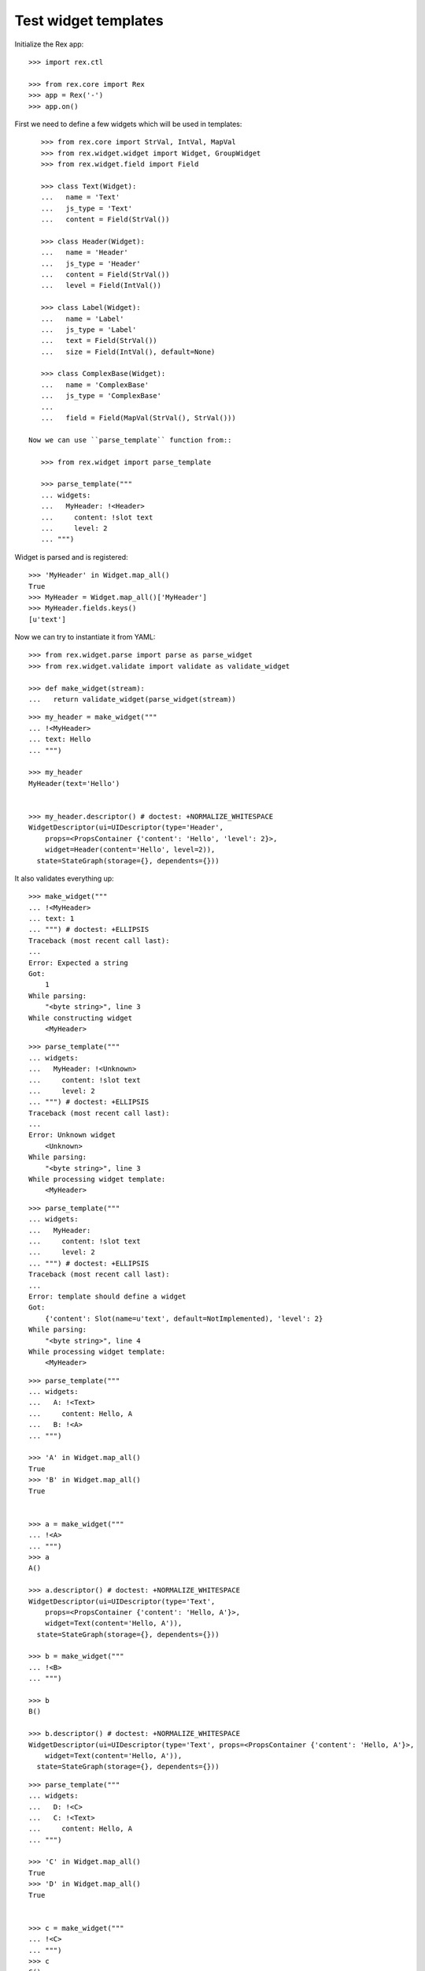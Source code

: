 Test widget templates
=====================

Initialize the Rex app::

    >>> import rex.ctl

    >>> from rex.core import Rex
    >>> app = Rex('-')
    >>> app.on()

First we need to define a few widgets which will be used in templates::

    >>> from rex.core import StrVal, IntVal, MapVal
    >>> from rex.widget.widget import Widget, GroupWidget
    >>> from rex.widget.field import Field

    >>> class Text(Widget):
    ...   name = 'Text'
    ...   js_type = 'Text'
    ...   content = Field(StrVal())

    >>> class Header(Widget):
    ...   name = 'Header'
    ...   js_type = 'Header'
    ...   content = Field(StrVal())
    ...   level = Field(IntVal())

    >>> class Label(Widget):
    ...   name = 'Label'
    ...   js_type = 'Label'
    ...   text = Field(StrVal())
    ...   size = Field(IntVal(), default=None)

    >>> class ComplexBase(Widget):
    ...   name = 'ComplexBase'
    ...   js_type = 'ComplexBase'
    ...
    ...   field = Field(MapVal(StrVal(), StrVal()))

 Now we can use ``parse_template`` function from::

    >>> from rex.widget import parse_template

    >>> parse_template("""
    ... widgets:
    ...   MyHeader: !<Header>
    ...     content: !slot text
    ...     level: 2
    ... """)

Widget is parsed and is registered::

    >>> 'MyHeader' in Widget.map_all()
    True
    >>> MyHeader = Widget.map_all()['MyHeader']
    >>> MyHeader.fields.keys()
    [u'text']

Now we can try to instantiate it from YAML::

    >>> from rex.widget.parse import parse as parse_widget
    >>> from rex.widget.validate import validate as validate_widget

    >>> def make_widget(stream):
    ...   return validate_widget(parse_widget(stream))

::

    >>> my_header = make_widget("""
    ... !<MyHeader>
    ... text: Hello
    ... """)

    >>> my_header
    MyHeader(text='Hello')


    >>> my_header.descriptor() # doctest: +NORMALIZE_WHITESPACE
    WidgetDescriptor(ui=UIDescriptor(type='Header',
        props=<PropsContainer {'content': 'Hello', 'level': 2}>,
        widget=Header(content='Hello', level=2)),
      state=StateGraph(storage={}, dependents={}))

It also validates everything up::

    >>> make_widget("""
    ... !<MyHeader>
    ... text: 1
    ... """) # doctest: +ELLIPSIS
    Traceback (most recent call last):
    ...
    Error: Expected a string
    Got:
        1
    While parsing:
        "<byte string>", line 3
    While constructing widget
        <MyHeader>

::

    >>> parse_template("""
    ... widgets:
    ...   MyHeader: !<Unknown>
    ...     content: !slot text
    ...     level: 2
    ... """) # doctest: +ELLIPSIS
    Traceback (most recent call last):
    ...
    Error: Unknown widget
        <Unknown>
    While parsing:
        "<byte string>", line 3
    While processing widget template:
        <MyHeader>

::

    >>> parse_template("""
    ... widgets:
    ...   MyHeader:
    ...     content: !slot text
    ...     level: 2
    ... """) # doctest: +ELLIPSIS
    Traceback (most recent call last):
    ...
    Error: template should define a widget
    Got:
        {'content': Slot(name=u'text', default=NotImplemented), 'level': 2}
    While parsing:
        "<byte string>", line 4
    While processing widget template:
        <MyHeader>


::

    >>> parse_template("""
    ... widgets:
    ...   A: !<Text>
    ...     content: Hello, A
    ...   B: !<A>
    ... """)

    >>> 'A' in Widget.map_all()
    True
    >>> 'B' in Widget.map_all()
    True


    >>> a = make_widget("""
    ... !<A>
    ... """)
    >>> a
    A()

    >>> a.descriptor() # doctest: +NORMALIZE_WHITESPACE
    WidgetDescriptor(ui=UIDescriptor(type='Text',
        props=<PropsContainer {'content': 'Hello, A'}>,
        widget=Text(content='Hello, A')),
      state=StateGraph(storage={}, dependents={}))

    >>> b = make_widget("""
    ... !<B>
    ... """)

    >>> b
    B()

    >>> b.descriptor() # doctest: +NORMALIZE_WHITESPACE
    WidgetDescriptor(ui=UIDescriptor(type='Text', props=<PropsContainer {'content': 'Hello, A'}>,
        widget=Text(content='Hello, A')),
      state=StateGraph(storage={}, dependents={}))

::

    >>> parse_template("""
    ... widgets:
    ...   D: !<C>
    ...   C: !<Text>
    ...     content: Hello, A
    ... """)

    >>> 'C' in Widget.map_all()
    True
    >>> 'D' in Widget.map_all()
    True


    >>> c = make_widget("""
    ... !<C>
    ... """)
    >>> c
    C()

    >>> c.descriptor() # doctest: +NORMALIZE_WHITESPACE
    WidgetDescriptor(ui=UIDescriptor(type='Text',
        props=<PropsContainer {'content': 'Hello, A'}>,
        widget=Text(content='Hello, A')),
      state=StateGraph(storage={}, dependents={}))

    >>> d = make_widget("""
    ... !<D>
    ... """)

    >>> d
    D()

    >>> d.descriptor() # doctest: +NORMALIZE_WHITESPACE
    WidgetDescriptor(ui=UIDescriptor(type='Text',
        props=<PropsContainer {'content': 'Hello, A'}>,
        widget=Text(content='Hello, A')),
      state=StateGraph(storage={}, dependents={}))

::

    >>> parse_template("""
    ... widgets:
    ...   Complex: !<ComplexBase>
    ...     field:
    ...       a: !slot a
    ...       b: !slot
    ...         name: b
    ...         default: B
    ... """)

    >>> 'Complex' in Widget.map_all()
    True

    >>> Complex = Widget.map_all()['Complex']
    >>> Complex.fields # doctest: +NORMALIZE_WHITESPACE
    OrderedDict([(u'a', Field(MaybeUndefinedVal(AnyVal()))),
                 ('b', Field(MaybeUndefinedVal(AnyVal()) default='B'))])


    >>> widget = make_widget("""
    ... !<Complex>
    ... a: "a"
    ... b: "b"
    ... """)
    >>> widget
    Complex(a='a', b='b')

    >>> widget.descriptor() # doctest: +NORMALIZE_WHITESPACE
    WidgetDescriptor(ui=UIDescriptor(type='ComplexBase',
                     props=<PropsContainer {'field': {'a': 'a', 'b': 'b'}}>,
                     widget=ComplexBase(field={'a': 'a', 'b': 'b'})), state=StateGraph(storage={}, dependents={}))

    >>> widget = make_widget("""
    ... !<Complex>
    ... a: "a"
    ... """)
    >>> widget
    Complex(a='a')

    >>> widget.descriptor() # doctest: +NORMALIZE_WHITESPACE
    WidgetDescriptor(ui=UIDescriptor(type='ComplexBase',
                     props=<PropsContainer {'field': {'a': 'a', 'b': 'B'}}>,
                     widget=ComplexBase(field={'a': 'a', 'b': 'B'})), state=StateGraph(storage={}, dependents={}))

    >>> widget = make_widget("""
    ... !<Complex>
    ... a: 1
    ... """) # doctest: +ELLIPSIS
    Traceback (most recent call last):
    ...
    Error: Expected a string
    Got:
        1
    While validating mapping value for key:
        'a'
    While constructing widget
        <ComplexBase>
    While constructing widget:
        <Complex>
    While parsing:
        "<byte string>", line 2

::

    >>> app.off()
